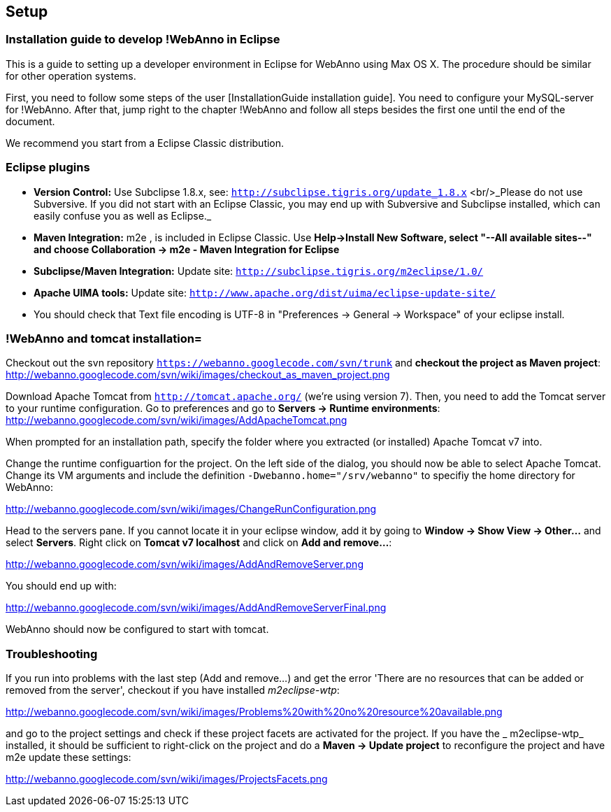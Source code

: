 // Copyright 2015
// Ubiquitous Knowledge Processing (UKP) Lab and FG Language Technology
// Technische Universität Darmstadt
// 
// Licensed under the Apache License, Version 2.0 (the "License");
// you may not use this file except in compliance with the License.
// You may obtain a copy of the License at
// 
// http://www.apache.org/licenses/LICENSE-2.0
// 
// Unless required by applicable law or agreed to in writing, software
// distributed under the License is distributed on an "AS IS" BASIS,
// WITHOUT WARRANTIES OR CONDITIONS OF ANY KIND, either express or implied.
// See the License for the specific language governing permissions and
// limitations under the License.

[[sect_setup]]
== Setup

=== Installation guide to develop !WebAnno in Eclipse

This is a guide to setting up a developer environment in Eclipse for WebAnno using Max OS X. The 
procedure should be similar for other operation systems.  

First, you need to follow some steps of the user [InstallationGuide installation guide]. You need to
configure your MySQL-server for !WebAnno. After that, jump right to the chapter !WebAnno and follow
all steps besides the first one until the end of the document.

We recommend you start from a Eclipse Classic distribution.

=== Eclipse plugins

* *Version Control:* Use Subclipse 1.8.x, see: `http://subclipse.tigris.org/update_1.8.x` <br/>_Please do not use Subversive. If you did not start with an Eclipse Classic, you may end up with Subversive and Subclipse installed, which can easily confuse you as well as Eclipse._

* *Maven Integration:* m2e , is included in Eclipse Classic. Use *Help->Install New Software, select "--All available sites--" and choose Collaboration -> m2e - Maven Integration for Eclipse*

* *Subclipse/Maven Integration:* Update site: `http://subclipse.tigris.org/m2eclipse/1.0/`

* *Apache UIMA tools:* Update site: `http://www.apache.org/dist/uima/eclipse-update-site/`

* You should check that Text file encoding is UTF-8  in "Preferences -> General -> Workspace" of your eclipse install.

=== !WebAnno and tomcat installation=

Checkout out the svn repository `https://webanno.googlecode.com/svn/trunk` and *checkout the project as Maven project*: http://webanno.googlecode.com/svn/wiki/images/checkout_as_maven_project.png

Download Apache Tomcat from `http://tomcat.apache.org/` (we're using version 7). Then, you need to add the Tomcat server to your runtime configuration. Go to preferences and go to *Servers -> Runtime environments*:
http://webanno.googlecode.com/svn/wiki/images/AddApacheTomcat.png

When prompted for an installation path, specify the folder where you extracted (or installed) Apache Tomcat v7 into. 

Change the runtime configuartion for the project. On the left side of the dialog, you should now be able to select Apache Tomcat. Change its VM arguments and include the definition `-Dwebanno.home="/srv/webanno"` to specifiy the home directory for WebAnno:

http://webanno.googlecode.com/svn/wiki/images/ChangeRunConfiguration.png

Head to the servers pane. If you cannot locate it in your eclipse window, add it by going to *Window -> Show View -> Other...* and select *Servers*. Right click on *Tomcat v7 localhost* and click on *Add and remove...*:

http://webanno.googlecode.com/svn/wiki/images/AddAndRemoveServer.png

You should end up with:

http://webanno.googlecode.com/svn/wiki/images/AddAndRemoveServerFinal.png

WebAnno should now be configured to start with tomcat.

=== Troubleshooting

If you run into problems with the last step (Add and remove...) and get the error 'There are no resources that can be added or removed from the server', checkout if you have installed _m2eclipse-wtp_:

http://webanno.googlecode.com/svn/wiki/images/Problems%20with%20no%20resource%20available.png

and go to the project settings and check if these project facets are activated for the project. If you have the _ m2eclipse-wtp_ installed, it should be sufficient to right-click on the project and do a  *Maven -> Update project* to reconfigure the project and have m2e update these settings:

http://webanno.googlecode.com/svn/wiki/images/ProjectsFacets.png